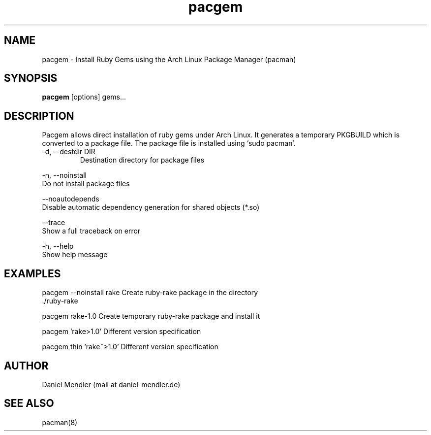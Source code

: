 .TH pacgem 8  "February 6, 2010" "version 0.1" "Arch Linux"
.SH NAME
pacgem \- Install Ruby Gems using the Arch Linux Package Manager (pacman)
.SH SYNOPSIS
.B pacgem
[options] gems...
.SH DESCRIPTION
Pacgem allows direct installation of ruby gems under Arch Linux.
It generates a temporary PKGBUILD which is converted to a package file.
The package file is installed using `sudo pacman`.
.TP
\-d, \-\-destdir DIR
Destination directory for package files
.PP
\-n, \-\-noinstall
       Do not install package files
.PP
\-\-noautodepends
       Disable automatic dependency generation for shared objects (*.so)
.PP
\-\-trace
       Show a full traceback on error
.PP
\-h, \-\-help
       Show help message
.SH EXAMPLES
.TP
pacgem --noinstall rake    Create ruby-rake package in the directory ./ruby-rake
.PP
pacgem rake-1.0            Create temporary ruby-rake package and install it
.PP
pacgem 'rake>1.0'          Different version specification
.PP
pacgem thin 'rake~>1.0'    Different version specification
.PP
.SH AUTHOR
Daniel Mendler (mail at daniel-mendler.de)
.SH SEE ALSO
pacman(8)


